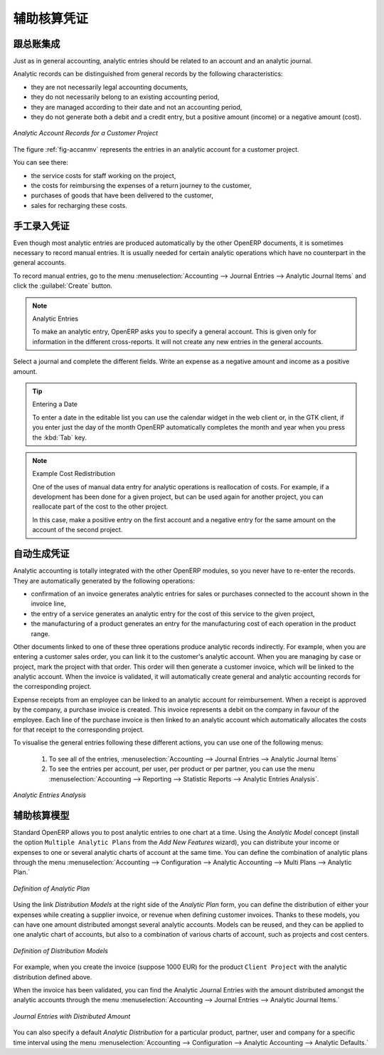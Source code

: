 .. i18n: .. index::
.. i18n:    single: analytic; records
.. i18n: ..
..

.. index::
   single: analytic; records
..

.. i18n: Analytic Entries
.. i18n: ================
..

辅助核算凭证
================

.. i18n: Integrated with General Accounting
.. i18n: ----------------------------------
..

跟总账集成
----------------------------------

.. i18n: Just as in general accounting, analytic entries should be related to an account and an analytic journal.
..

Just as in general accounting, analytic entries should be related to an account and an analytic journal.

.. i18n: Analytic records can be distinguished from general records by the following characteristics:
..

Analytic records can be distinguished from general records by the following characteristics:

.. i18n: * they are not necessarily legal accounting documents,
.. i18n: 
.. i18n: * they do not necessarily belong to an existing accounting period,
.. i18n: 
.. i18n: * they are managed according to their date and not an accounting period,
.. i18n: 
.. i18n: * they do not generate both a debit and a credit entry, but a positive amount (income) or a negative amount (cost).
..

* they are not necessarily legal accounting documents,

* they do not necessarily belong to an existing accounting period,

* they are managed according to their date and not an accounting period,

* they do not generate both a debit and a credit entry, but a positive amount (income) or a negative amount (cost).

.. i18n: .. _fig-accanmv:
.. i18n: 
.. i18n: .. figure::  images/account_analytic_move.png
.. i18n:    :scale: 85
.. i18n:    :align: center
.. i18n: 
.. i18n:    *Analytic Account Records for a Customer Project*
..

.. _fig-accanmv:

.. figure::  images/account_analytic_move.png
   :scale: 85
   :align: center

   *Analytic Account Records for a Customer Project*

.. i18n: The figure :ref:`fig-accanmv` represents the entries in an analytic account for a customer project.
..

The figure :ref:`fig-accanmv` represents the entries in an analytic account for a customer project.

.. i18n: You can see there:
..

You can see there:

.. i18n: * the service costs for staff working on the project,
.. i18n: 
.. i18n: * the costs for reimbursing the expenses of a return journey to the customer,
.. i18n: 
.. i18n: * purchases of goods that have been delivered to the customer,
.. i18n: 
.. i18n: * sales for recharging these costs.
..

* the service costs for staff working on the project,

* the costs for reimbursing the expenses of a return journey to the customer,

* purchases of goods that have been delivered to the customer,

* sales for recharging these costs.

.. i18n: Manual Entries
.. i18n: --------------
..

手工录入凭证
--------------

.. i18n: Even though most analytic entries are produced automatically by the other OpenERP documents, it is sometimes necessary to record manual entries. It is usually needed for certain analytic operations which have no counterpart in the general accounts.
..

Even though most analytic entries are produced automatically by the other OpenERP documents, it is sometimes necessary to record manual entries. It is usually needed for certain analytic operations which have no counterpart in the general accounts.

.. i18n: To record manual entries, go to the menu :menuselection:`Accounting --> Journal Entries --> Analytic Journal Items` and click the :guilabel:`Create` button.
..

To record manual entries, go to the menu :menuselection:`Accounting --> Journal Entries --> Analytic Journal Items` and click the :guilabel:`Create` button.

.. i18n: .. index::
.. i18n:    single: analytic; entries
..

.. index::
   single: analytic; entries

.. i18n: .. note:: Analytic Entries
.. i18n: 
.. i18n:         To make an analytic entry, OpenERP asks you to specify a general account. This is given only for information in the different cross-reports. It will not create any new entries in the general accounts.
..

.. note:: Analytic Entries

        To make an analytic entry, OpenERP asks you to specify a general account. This is given only for information in the different cross-reports. It will not create any new entries in the general accounts.

.. i18n: Select a journal and complete the different fields. Write an expense as a negative amount and income as a positive amount.
..

Select a journal and complete the different fields. Write an expense as a negative amount and income as a positive amount.

.. i18n: .. index::
.. i18n:    pair: cost; allocation
..

.. index::
   pair: cost; allocation

.. i18n: .. tip::  Entering a Date
.. i18n: 
.. i18n:         To enter a date in the editable list you can use the calendar widget in the web client or, in the
.. i18n:         GTK client, if you enter just the day of the month OpenERP automatically completes the month and
.. i18n:         year when you press the :kbd:`Tab` key.
..

.. tip::  Entering a Date

        To enter a date in the editable list you can use the calendar widget in the web client or, in the
        GTK client, if you enter just the day of the month OpenERP automatically completes the month and
        year when you press the :kbd:`Tab` key.

.. i18n: .. note:: Example Cost Redistribution
.. i18n: 
.. i18n:         One of the uses of manual data entry for analytic operations is reallocation of costs. For
.. i18n:         example, if a development has been done for a given project, but can be used again for another
.. i18n:         project, you can reallocate part of the cost to the other project.
.. i18n: 
.. i18n:         In this case, make a positive entry on the first account and a negative entry for the same
.. i18n:         amount on the account of the second project.
..

.. note:: Example Cost Redistribution

        One of the uses of manual data entry for analytic operations is reallocation of costs. For
        example, if a development has been done for a given project, but can be used again for another
        project, you can reallocate part of the cost to the other project.

        In this case, make a positive entry on the first account and a negative entry for the same
        amount on the account of the second project.

.. i18n: Automated Entries
.. i18n: -----------------
..

自动生成凭证
-----------------

.. i18n: Analytic accounting is totally integrated with the other OpenERP modules, so you never have to re-enter the records. They are automatically generated by the following operations:
..

Analytic accounting is totally integrated with the other OpenERP modules, so you never have to re-enter the records. They are automatically generated by the following operations:

.. i18n: * confirmation of an invoice generates analytic entries for sales or purchases connected to the
.. i18n:   account shown in the invoice line,
.. i18n: 
.. i18n: * the entry of a service generates an analytic entry for the cost of this service to the given project,
.. i18n: 
.. i18n: * the manufacturing of a product generates an entry for the manufacturing cost of each operation in the product range.
..

* confirmation of an invoice generates analytic entries for sales or purchases connected to the
  account shown in the invoice line,

* the entry of a service generates an analytic entry for the cost of this service to the given project,

* the manufacturing of a product generates an entry for the manufacturing cost of each operation in the product range.

.. i18n: Other documents linked to one of these three operations produce analytic records indirectly. For example, when you are entering a customer sales order, you can link it to the customer's analytic account. When you are managing by case or project, mark the project with that order. This order will then generate a customer invoice, which will be linked to the analytic account. When the invoice is validated, it will automatically create general and analytic accounting records for the corresponding project.
..

Other documents linked to one of these three operations produce analytic records indirectly. For example, when you are entering a customer sales order, you can link it to the customer's analytic account. When you are managing by case or project, mark the project with that order. This order will then generate a customer invoice, which will be linked to the analytic account. When the invoice is validated, it will automatically create general and analytic accounting records for the corresponding project.

.. i18n: Expense receipts from an employee can be linked to an analytic account for reimbursement. When a receipt is approved by the company, a purchase invoice is created. This invoice represents a debit on the company in favour of the employee. Each line of the purchase invoice is then linked to an analytic account which automatically allocates the costs for that receipt to the corresponding project.
..

Expense receipts from an employee can be linked to an analytic account for reimbursement. When a receipt is approved by the company, a purchase invoice is created. This invoice represents a debit on the company in favour of the employee. Each line of the purchase invoice is then linked to an analytic account which automatically allocates the costs for that receipt to the corresponding project.

.. i18n: To visualise the general entries following these different actions, you can use one of the following menus:
..

To visualise the general entries following these different actions, you can use one of the following menus:

.. i18n:         #. To see all of the entries, :menuselection:`Accounting --> Journal Entries --> Analytic Journal Items`
.. i18n: 
.. i18n:         #. To see the entries per account, per user, per product or per partner, you can use the menu :menuselection:`Accounting --> Reporting --> Statistic Reports --> Analytic Entries Analysis`.
..

        #. To see all of the entries, :menuselection:`Accounting --> Journal Entries --> Analytic Journal Items`

        #. To see the entries per account, per user, per product or per partner, you can use the menu :menuselection:`Accounting --> Reporting --> Statistic Reports --> Analytic Entries Analysis`.

.. i18n: .. figure::  images/account_analytic_analysis2.png
.. i18n:    :scale: 85
.. i18n:    :align: center
.. i18n: 
.. i18n:    *Analytic Entries Analysis*
..

.. figure::  images/account_analytic_analysis2.png
   :scale: 85
   :align: center

   *Analytic Entries Analysis*

.. i18n: Analytic Models
.. i18n: ---------------
..

辅助核算模型
---------------

.. i18n: Standard OpenERP allows you to post analytic entries to one chart at a time. Using the `Analytic Model` concept (install the option ``Multiple Analytic Plans`` from the `Add New Features` wizard), you can distribute your income or expenses to one or several analytic charts of account at the same time.
.. i18n: You can define the combination of analytic plans through the menu :menuselection:`Accounting --> Configuration --> Analytic Accounting --> Multi Plans --> Analytic Plan.`
..

Standard OpenERP allows you to post analytic entries to one chart at a time. Using the `Analytic Model` concept (install the option ``Multiple Analytic Plans`` from the `Add New Features` wizard), you can distribute your income or expenses to one or several analytic charts of account at the same time.
You can define the combination of analytic plans through the menu :menuselection:`Accounting --> Configuration --> Analytic Accounting --> Multi Plans --> Analytic Plan.`

.. i18n: .. figure::  images/account_analytic_plan_61.png
.. i18n:    :scale: 85
.. i18n:    :align: center
.. i18n: 
.. i18n:    *Definition of Analytic Plan*
..

.. figure::  images/account_analytic_plan_61.png
   :scale: 85
   :align: center

   *Definition of Analytic Plan*

.. i18n: Using the link `Distribution Models` at the right side of the `Analytic Plan` form, you can define the distribution of either your expenses while creating a supplier invoice, or revenue when defining customer invoices.
.. i18n: Thanks to these models, you can have one amount distributed amongst several analytic accounts. Models can be reused, and they can be applied to one analytic chart of accounts, but also to a combination of various charts of account, such as projects and cost centers.
..

Using the link `Distribution Models` at the right side of the `Analytic Plan` form, you can define the distribution of either your expenses while creating a supplier invoice, or revenue when defining customer invoices.
Thanks to these models, you can have one amount distributed amongst several analytic accounts. Models can be reused, and they can be applied to one analytic chart of accounts, but also to a combination of various charts of account, such as projects and cost centers.

.. i18n: .. figure::  images/account_distribution_model_61.png
.. i18n:    :scale: 85
.. i18n:    :align: center
.. i18n: 
.. i18n:    *Definition of Distribution Models*
..

.. figure::  images/account_distribution_model_61.png
   :scale: 85
   :align: center

   *Definition of Distribution Models*

.. i18n: For example, when you create the invoice (suppose 1000 EUR) for the product ``Client Project`` with the analytic distribution defined above.
..

For example, when you create the invoice (suppose 1000 EUR) for the product ``Client Project`` with the analytic distribution defined above.

.. i18n: When the invoice has been validated, you can find the Analytic Journal Entries with the amount distributed amongst the analytic accounts through the menu :menuselection:`Accounting --> Journal Entries --> Analytic Journal Items.`
..

When the invoice has been validated, you can find the Analytic Journal Entries with the amount distributed amongst the analytic accounts through the menu :menuselection:`Accounting --> Journal Entries --> Analytic Journal Items.`

.. i18n: .. figure::  images/analytic_journal_entry_analytic_distribution_61.png
.. i18n:    :scale: 85
.. i18n:    :align: center
.. i18n: 
.. i18n:    *Journal Entries with Distributed Amount*
..

.. figure::  images/analytic_journal_entry_analytic_distribution_61.png
   :scale: 85
   :align: center

   *Journal Entries with Distributed Amount*

.. i18n: You can also specify a default `Analytic Distribution` for a particular product, partner, user and company for a specific time interval using the menu :menuselection:`Accounting --> Configuration --> Analytic Accounting --> Analytic Defaults.`
..

You can also specify a default `Analytic Distribution` for a particular product, partner, user and company for a specific time interval using the menu :menuselection:`Accounting --> Configuration --> Analytic Accounting --> Analytic Defaults.`

.. i18n: .. Copyright © Open Object Press. All rights reserved.
..

.. Copyright © Open Object Press. All rights reserved.

.. i18n: .. You may take electronic copy of this publication and distribute it if you don't
.. i18n: .. change the content. You can also print a copy to be read by yourself only.
..

.. You may take electronic copy of this publication and distribute it if you don't
.. change the content. You can also print a copy to be read by yourself only.

.. i18n: .. We have contracts with different publishers in different countries to sell and
.. i18n: .. distribute paper or electronic based versions of this book (translated or not)
.. i18n: .. in bookstores. This helps to distribute and promote the OpenERP product. It
.. i18n: .. also helps us to create incentives to pay contributors and authors using author
.. i18n: .. rights of these sales.
..

.. We have contracts with different publishers in different countries to sell and
.. distribute paper or electronic based versions of this book (translated or not)
.. in bookstores. This helps to distribute and promote the OpenERP product. It
.. also helps us to create incentives to pay contributors and authors using author
.. rights of these sales.

.. i18n: .. Due to this, grants to translate, modify or sell this book are strictly
.. i18n: .. forbidden, unless Tiny SPRL (representing Open Object Press) gives you a
.. i18n: .. written authorisation for this.
..

.. Due to this, grants to translate, modify or sell this book are strictly
.. forbidden, unless Tiny SPRL (representing Open Object Press) gives you a
.. written authorisation for this.

.. i18n: .. Many of the designations used by manufacturers and suppliers to distinguish their
.. i18n: .. products are claimed as trademarks. Where those designations appear in this book,
.. i18n: .. and Open Object Press was aware of a trademark claim, the designations have been
.. i18n: .. printed in initial capitals.
..

.. Many of the designations used by manufacturers and suppliers to distinguish their
.. products are claimed as trademarks. Where those designations appear in this book,
.. and Open Object Press was aware of a trademark claim, the designations have been
.. printed in initial capitals.

.. i18n: .. While every precaution has been taken in the preparation of this book, the publisher
.. i18n: .. and the authors assume no responsibility for errors or omissions, or for damages
.. i18n: .. resulting from the use of the information contained herein.
..

.. While every precaution has been taken in the preparation of this book, the publisher
.. and the authors assume no responsibility for errors or omissions, or for damages
.. resulting from the use of the information contained herein.

.. i18n: .. Published by Open Object Press, Grand Rosière, Belgium
..

.. Published by Open Object Press, Grand Rosière, Belgium
